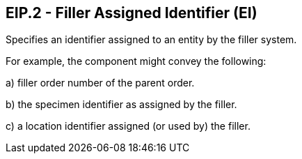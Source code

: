 == EIP.2 - Filler Assigned Identifier (EI)

[datatype-definition]
Specifies an identifier assigned to an entity by the filler system.

For example, the component might convey the following:

{empty}a) filler order number of the parent order.

{empty}b) the specimen identifier as assigned by the filler.

{empty}c) a location identifier assigned (or used by) the filler.

